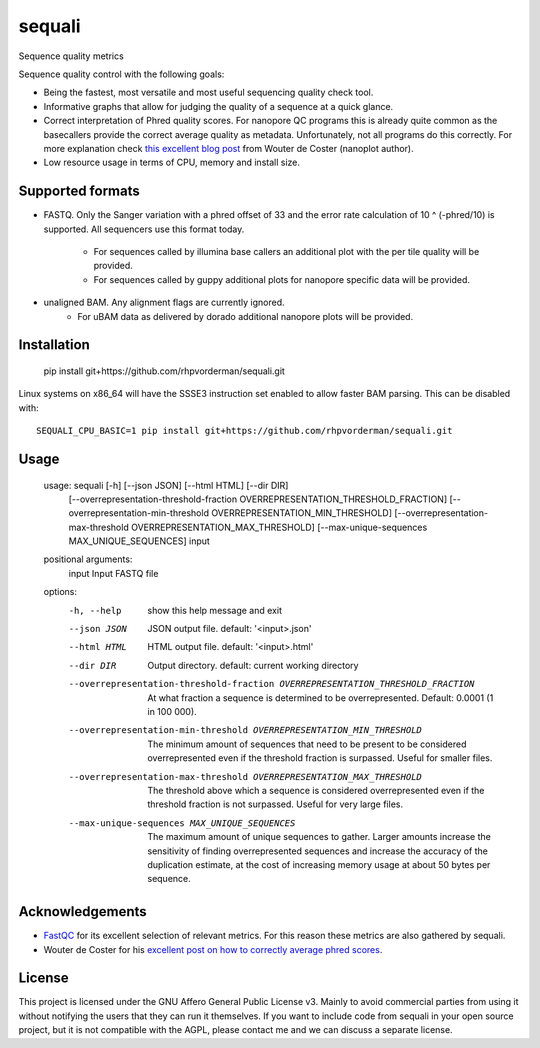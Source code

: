 ========
sequali
========
Sequence quality metrics

Sequence quality control with the following goals:

+ Being the fastest, most versatile and most useful sequencing quality
  check tool.
+ Informative graphs that allow for judging the quality of a sequence at
  a quick glance.
+ Correct interpretation of Phred quality scores. For nanopore QC programs this
  is already quite common as the basecallers provide the correct average
  quality as metadata. Unfortunately, not all programs do this correctly.
  For more explanation check `this excellent blog post
  <https://gigabaseorgigabyte.wordpress.com/2017/06/26/averaging-basecall-quality-scores-the-right-way/>`_
  from Wouter de Coster (nanoplot author).
+ Low resource usage in terms of CPU, memory and install size.

Supported formats
=================
- FASTQ. Only the Sanger variation with a phred offset of 33 and the error rate
  calculation of 10 ^ (-phred/10) is supported. All sequencers use this
  format today.
    + For sequences called by illumina base callers an additional plot with
      the per tile quality will be provided.
    + For sequences called by guppy additional plots for nanopore specific
      data will be provided.
- unaligned BAM. Any alignment flags are currently ignored.
    + For uBAM data as delivered by dorado additional nanopore plots will be
      provided.

Installation
============

    pip install git+https://github.com/rhpvorderman/sequali.git

Linux systems on x86_64 will have the SSSE3 instruction set enabled to allow
faster BAM parsing. This can be disabled with::

    SEQUALI_CPU_BASIC=1 pip install git+https://github.com/rhpvorderman/sequali.git

Usage
=====

    usage: sequali [-h] [--json JSON] [--html HTML] [--dir DIR]
                   [--overrepresentation-threshold-fraction OVERREPRESENTATION_THRESHOLD_FRACTION]
                   [--overrepresentation-min-threshold OVERREPRESENTATION_MIN_THRESHOLD]
                   [--overrepresentation-max-threshold OVERREPRESENTATION_MAX_THRESHOLD]
                   [--max-unique-sequences MAX_UNIQUE_SEQUENCES]
                   input

    positional arguments:
      input                 Input FASTQ file

    options:
      -h, --help            show this help message and exit
      --json JSON           JSON output file. default: '<input>.json'
      --html HTML           HTML output file. default: '<input>.html'
      --dir DIR             Output directory. default: current working directory
      --overrepresentation-threshold-fraction OVERREPRESENTATION_THRESHOLD_FRACTION
                            At what fraction a sequence is determined to be
                            overrepresented. Default: 0.0001 (1 in 100 000).
      --overrepresentation-min-threshold OVERREPRESENTATION_MIN_THRESHOLD
                            The minimum amount of sequences that need to be
                            present to be considered overrepresented even if the
                            threshold fraction is surpassed. Useful for smaller
                            files.
      --overrepresentation-max-threshold OVERREPRESENTATION_MAX_THRESHOLD
                            The threshold above which a sequence is considered
                            overrepresented even if the threshold fraction is not
                            surpassed. Useful for very large files.
      --max-unique-sequences MAX_UNIQUE_SEQUENCES
                            The maximum amount of unique sequences to gather.
                            Larger amounts increase the sensitivity of finding
                            overrepresented sequences and increase the accuracy of
                            the duplication estimate, at the cost of increasing
                            memory usage at about 50 bytes per sequence.


Acknowledgements
================
+ `FastQC <https://www.bioinformatics.babraham.ac.uk/projects/fastqc/>`_ for
  its excellent selection of relevant metrics. For this reason these metrics
  are also gathered by sequali.
+ Wouter de Coster for his `excellent post on how to correctly average phred
  scores <https://gigabaseorgigabyte.wordpress.com/2017/06/26/averaging-basecall-quality-scores-the-right-way/>`_.

License
=======

This project is licensed under the GNU Affero General Public License v3. Mainly
to avoid commercial parties from using it without notifying the users that they
can run it themselves. If you want to include code from sequali in your
open source project, but it is not compatible with the AGPL, please contact me
and we can discuss a separate license.
